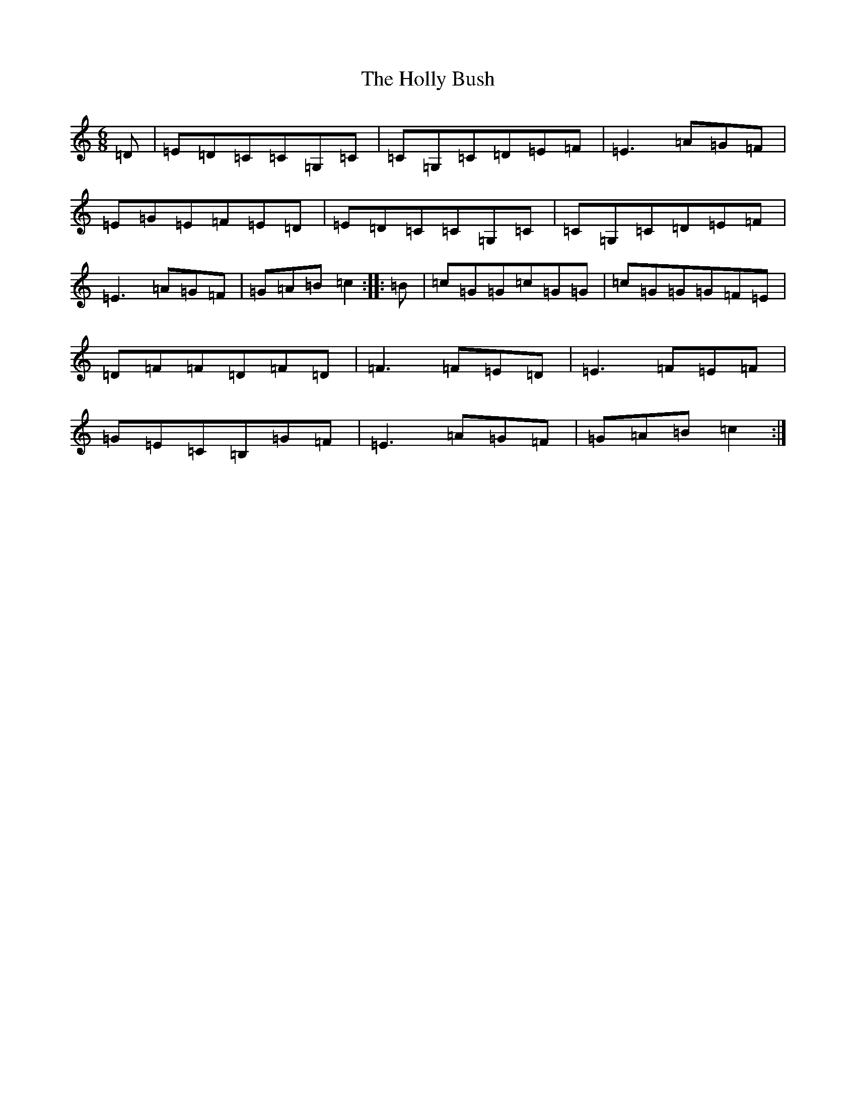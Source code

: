 X: 9243
T: Holly Bush, The
S: https://thesession.org/tunes/7080#setting18652
R: jig
M:6/8
L:1/8
K: C Major
=D|=E=D=C=C=G,=C|=C=G,=C=D=E=F|=E3=A=G=F|=E=G=E=F=E=D|=E=D=C=C=G,=C|=C=G,=C=D=E=F|=E3=A=G=F|=G=A=B=c2:||:=B|=c=G=G=c=G=G|=c=G=G=G=F=E|=D=F=F=D=F=D|=F3=F=E=D|=E3=F=E=F|=G=E=C=B,=G=F|=E3=A=G=F|=G=A=B=c2:|